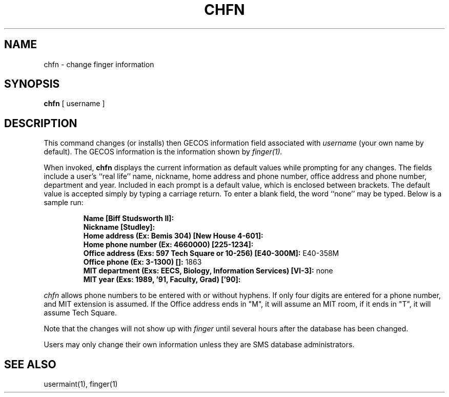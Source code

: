 .TH CHFN 1 "1 Feb 1988" "Project Athena"
\" RCSID: $Header: /afs/.athena.mit.edu/astaff/project/moiradev/repository/moira/man/chfn.1,v 1.1 1988-02-08 15:47:33 mar Exp $
.SH NAME
chfn \- change finger information
.SH SYNOPSIS
.B chfn
[ username ]
.SH DESCRIPTION
This command changes (or installs)
then GECOS information field
associated with
.IR username
(your own name by default).
The GECOS information is the information shown by
.I finger(1).
.PP
When invoked,
.B chfn
displays the current information as default values
while prompting for any changes.
The fields include a user's
``real life'' name, nickname, home address and phone number,
office address and phone number, department and year.
Included in each prompt is a default value,
which is enclosed between brackets.
The default value is accepted simply by typing a carriage
return.  To enter a blank field, the word ``none'' may
be typed.  Below is a sample run:
.IP
.B "Name [Biff Studsworth II]:"
.br
.B "Nickname [Studley]:"
.br
.B "Home address (Ex: Bemis 304) [New House 4-601]:"
.br
.B "Home phone number (Ex: 4660000) [225-1234]:"
.br
.B "Office address (Exs: 597 Tech Square or 10-256) [E40-300M]:"
E40-358M
.br
.B "Office phone (Ex: 3-1300) []:"
1863
.br
.B "MIT department (Exs: EECS, Biology, Information Services) [VI-3]:"
none
.br
.B "MIT year (Exs: 1989, '91, Faculty, Grad) ['90]:"
'91
.sp
.PP
.I chfn
allows phone numbers to be entered with or without hyphens.
If only four digits are entered for a phone number, and MIT extension
is assumed.  If the Office address ends in "M", it will assume an MIT
room, if it ends in "T", it will assume Tech Square.
.PP
Note that the changes will not show up with
.I finger
until several hours after the database has been changed.
.PP
Users may only change their own information unless they are
SMS database administrators.
.SH "SEE ALSO"
usermaint(1), finger(1)
